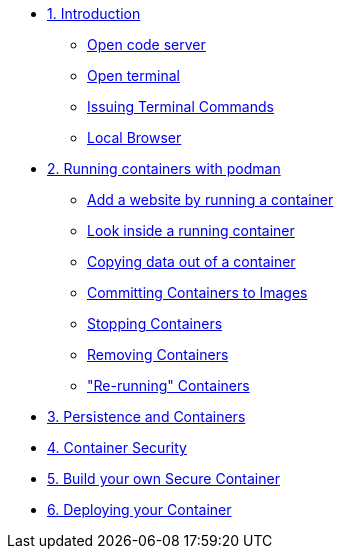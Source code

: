 * xref:introduction.adoc[1. Introduction]
** xref:introduction.adoc#open_code_server[Open code server]
** xref:introduction.adoc#open_code_server_terminal[Open terminal]
** xref:introduction.adoc#open_code_server_terminal_commands[Issuing Terminal Commands]
** xref:introduction.adoc#local_browser[Local Browser]
* xref:podman-intro.adoc[2. Running containers with podman]
** xref:podman-intro.adoc#run_container[Add a website by running a container]
** xref:podman-intro.adoc#enter_container[Look inside a running container]
** xref:podman-intro.adoc#copy_data[Copying data out of a container]
** xref:podman-intro.adoc#committing_containers[Committing Containers to Images]
** xref:podman-intro.adoc#stop_container[Stopping Containers]
** xref:podman-intro.adoc#remove_containers[Removing Containers]
** xref:podman-intro.adoc#rerunning_container["Re-running" Containers]
* xref:container-persistence.adoc[3. Persistence and Containers]
* xref:containers-and-security.adoc[4. Container Security]
* xref:build-your-own-container.adoc[5. Build your own Secure Container]
* xref:deploy-container.adoc[6. Deploying your Container]
